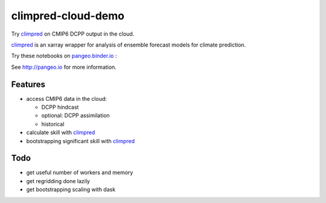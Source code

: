 =============================
climpred-cloud-demo
=============================

Try `climpred <climpred.readthedocs.io/>`_ on CMIP6 DCPP output in the cloud.

.. image:: https://i.imgur.com/HPOdOsR.png

`climpred <climpred.readthedocs.io/>`_ is an xarray wrapper for analysis of ensemble forecast models for climate prediction.

Try these notebooks on pangeo.binder.io_ : |Binder|

See http://pangeo.io for more information.

Features
--------

* access CMIP6 data in the cloud:

  - DCPP hindcast
  - optional: DCPP assimilation
  - historical

* calculate skill with `climpred <climpred.readthedocs.io/>`_
* bootstrapping significant skill with `climpred <climpred.readthedocs.io/>`_

Todo
----

* get useful number of workers and memory
* get regridding done lazily
* get bootstrapping scaling with dask

.. _pangeo.binder.io: http://binder.pangeo.io/

.. |Binder| image:: http://binder.pangeo.io/badge.svg
    :target: http://binder.pangeo.io/v2/gh/aaronspring/climpred_cloud_demo/master


.. image:: https://binder.pangeo.io/badge_logo.svg
   :target: https://binder.pangeo.io/v2/gh/aaronspring/climpred-cloud-demo/master?urlpath=lab?filepath=notebooks%2Fclimpred_DCPP_cloud.ipynb
